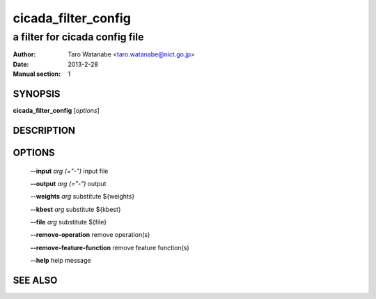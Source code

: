 =======================
 cicada_filter_config
=======================

-------------------------------
a filter for cicada config file
-------------------------------

:Author: Taro Watanabe <taro.watanabe@nict.go.jp>
:Date:   2013-2-28
:Manual section: 1

SYNOPSIS
--------

**cicada_filter_config** [*options*]

DESCRIPTION
-----------



OPTIONS
-------

  **--input** `arg (="-")`          input file

  **--output** `arg (="-")`         output

  **--weights** `arg`               substitute ${weights}

  **--kbest** `arg`                 substitute ${kbest}

  **--file** `arg`                  substitute ${file}

  **--remove-operation** remove operation(s)

  **--remove-feature-function** remove feature function(s)

  **--help** help message

SEE ALSO
--------


